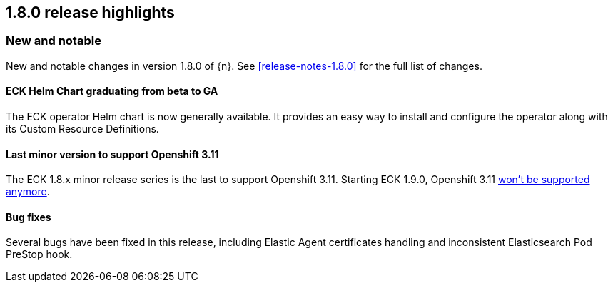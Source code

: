 [[release-highlights-1.8.0]]
== 1.8.0 release highlights

[float]
[id="{p}-180-new-and-notable"]
=== New and notable

New and notable changes in version 1.8.0 of {n}. See <<release-notes-1.8.0>> for the full list of changes.

[float]
[id="{p}-180-helm-chart-ga"]
==== ECK Helm Chart graduating from beta to GA

The ECK operator Helm chart is now generally available. It provides an easy way to install and configure the operator along with its Custom Resource Definitions.

[float]
[id="{p}-180-openshift-311"]
==== Last minor version to support Openshift 3.11

The ECK 1.8.x minor release series is the last to support Openshift 3.11. Starting ECK 1.9.0, Openshift 3.11 link:https://www.elastic.co/support/matrix#matrix_kubernetes[won't be supported anymore].

[float]
[id="{p}-180-bugfixes"]
==== Bug fixes

Several bugs have been fixed in this release, including Elastic Agent certificates handling and inconsistent Elasticsearch Pod PreStop hook.
